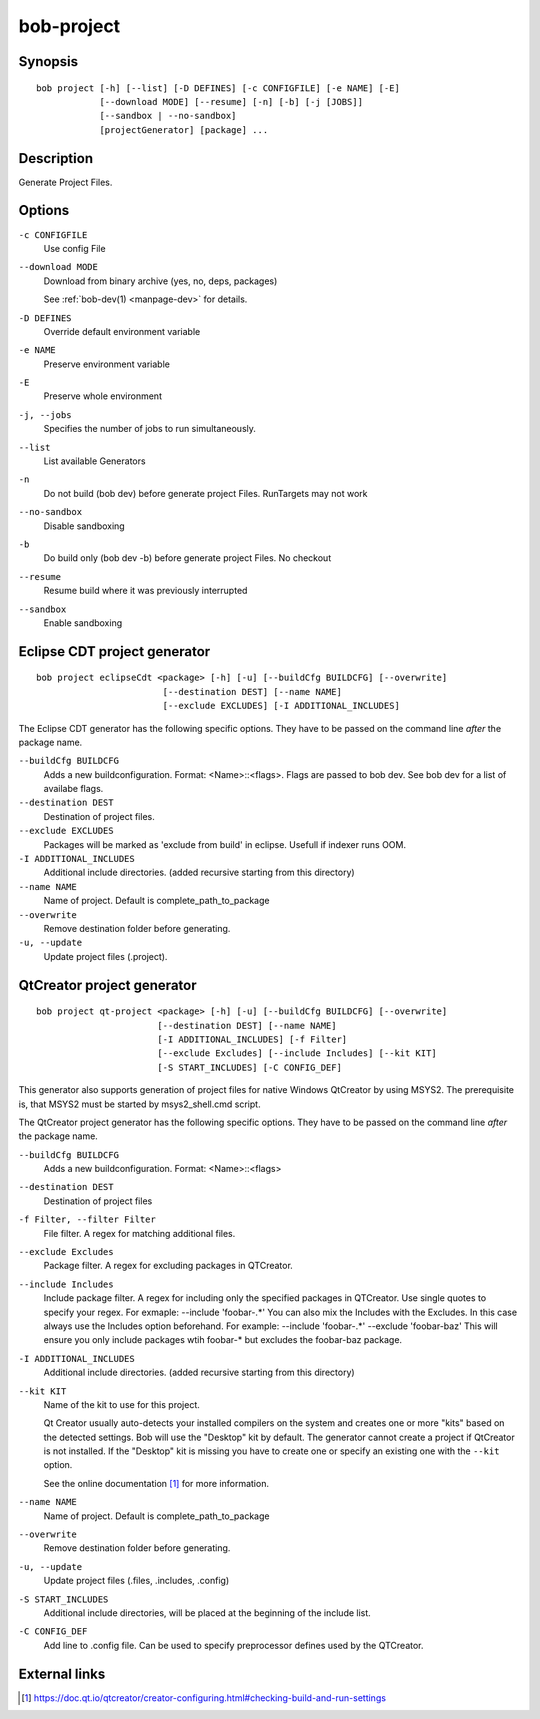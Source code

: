 bob-project
===========

.. only:: not man

   Name
   ----

   bob-project - Create IDE project files

Synopsis
--------

::

    bob project [-h] [--list] [-D DEFINES] [-c CONFIGFILE] [-e NAME] [-E]
                [--download MODE] [--resume] [-n] [-b] [-j [JOBS]]
                [--sandbox | --no-sandbox]
                [projectGenerator] [package] ...


Description
-----------

Generate Project Files.

Options
-------

``-c CONFIGFILE``
    Use config File

``--download MODE``
    Download from binary archive (yes, no, deps, packages)

    See :ref:`bob-dev(1) <manpage-dev>` for details.

``-D DEFINES``
    Override default environment variable

``-e NAME``
    Preserve environment variable

``-E``
    Preserve whole environment

``-j, --jobs``
    Specifies the number of jobs to run simultaneously.

``--list``
    List available Generators

``-n``
    Do not build (bob dev) before generate project Files. RunTargets may not
    work

``--no-sandbox``
    Disable sandboxing

``-b``
    Do build only (bob dev -b) before generate project Files. No checkout

``--resume``
    Resume build where it was previously interrupted

``--sandbox``
    Enable sandboxing

Eclipse CDT project generator
-----------------------------

::

    bob project eclipseCdt <package> [-h] [-u] [--buildCfg BUILDCFG] [--overwrite]
                            [--destination DEST] [--name NAME]
                            [--exclude EXCLUDES] [-I ADDITIONAL_INCLUDES]

The Eclipse CDT generator has the following specific options. They have to be
passed on the command line *after* the package name.

``--buildCfg BUILDCFG``
    Adds a new buildconfiguration. Format: <Name>::<flags>. Flags are passed
    to bob dev. See bob dev for a list of availabe flags.

``--destination DEST``
    Destination of project files.

``--exclude EXCLUDES``
    Packages will be marked as 'exclude from build' in eclipse. Usefull if indexer runs OOM.

``-I ADDITIONAL_INCLUDES``
    Additional include directories. (added recursive starting from this directory)

``--name NAME``
    Name of project. Default is complete_path_to_package

``--overwrite``
    Remove destination folder before generating.

``-u, --update``
    Update project files (.project).


QtCreator project generator
---------------------------

::

    bob project qt-project <package> [-h] [-u] [--buildCfg BUILDCFG] [--overwrite]
                           [--destination DEST] [--name NAME]
                           [-I ADDITIONAL_INCLUDES] [-f Filter]
                           [--exclude Excludes] [--include Includes] [--kit KIT]
                           [-S START_INCLUDES] [-C CONFIG_DEF]

This generator also supports generation of project files for native Windows QtCreator 
by using MSYS2. The prerequisite is, that MSYS2 must be started by msys2_shell.cmd script.

The QtCreator project generator has the following specific options. They have
to be passed on the command line *after* the package name.

``--buildCfg BUILDCFG``
    Adds a new buildconfiguration. Format: <Name>::<flags>

``--destination DEST``
    Destination of project files

``-f Filter, --filter Filter``
    File filter. A regex for matching additional files.

``--exclude Excludes``
    Package filter. A regex for excluding packages in QTCreator.

``--include Includes``
    Include package filter. A regex for including only the specified packages in QTCreator.
    Use single quotes to specify your regex. For exmaple: --include 'foobar-.*'
    You can also mix the Includes with the Excludes. In this case always use the Includes option beforehand.
    For example: --include 'foobar-.*' --exclude 'foobar-baz' This will ensure you only include packages
    wtih foobar-* but excludes the foobar-baz package.

``-I ADDITIONAL_INCLUDES``
    Additional include directories. (added recursive starting from this directory)

``--kit KIT``
    Name of the kit to use for this project.

    Qt Creator usually auto-detects your installed compilers on the system and
    creates one or more "kits" based on the detected settings. Bob will use the
    "Desktop" kit by default. The generator cannot create a project if
    QtCreator is not installed. If the "Desktop" kit is missing you have to
    create one or specify an existing one with the ``--kit`` option.

    See the online documentation [#l1]_ for more information.

``--name NAME``
    Name of project. Default is complete_path_to_package

``--overwrite``
    Remove destination folder before generating.

``-u, --update``
    Update project files (.files, .includes, .config)

``-S START_INCLUDES``
    Additional include directories, will be placed at the beginning of the include list.

``-C CONFIG_DEF``
    Add line to .config file. Can be used to specify preprocessor defines used by the QTCreator.


External links
--------------

.. [#l1] https://doc.qt.io/qtcreator/creator-configuring.html#checking-build-and-run-settings
